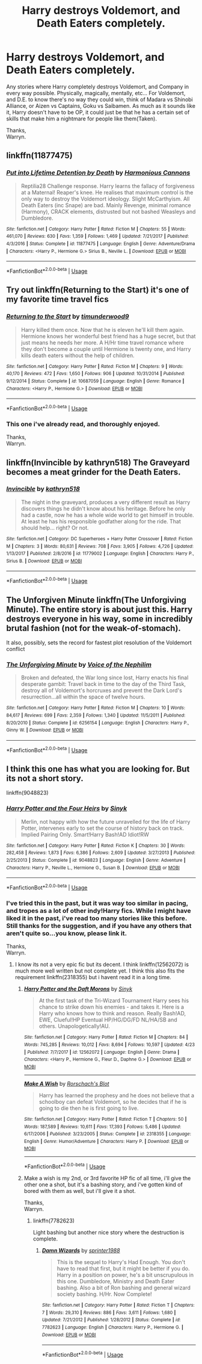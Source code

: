 #+TITLE: Harry destroys Voldemort, and Death Eaters completely.

* Harry destroys Voldemort, and Death Eaters completely.
:PROPERTIES:
:Author: Wassa110
:Score: 5
:DateUnix: 1526981218.0
:DateShort: 2018-May-22
:END:
Any stories where Harry completely destroys Voldemort, and Company in every way possible. Physically, magically, mentally, etc... For Voldemort, and D.E. to know there's no way they could win, think of Madara vs Shinobi Alliance, or Aizen vs Captains, Goku vs Saibamen. As much as it sounds like it, Harry doesn't have to be OP, it could just be that he has a certain set of skills that make him a nightmare for people like them(Taken).

Thanks,\\
Warryn.


** linkffn(11877475)
:PROPERTIES:
:Author: idkallright
:Score: 2
:DateUnix: 1526984980.0
:DateShort: 2018-May-22
:END:

*** [[https://www.fanfiction.net/s/11877475/1/][*/Put into Lifetime Detention by Death/*]] by [[https://www.fanfiction.net/u/7690795/Harmonious-Cannons][/Harmonious Cannons/]]

#+begin_quote
  Reptilia28 Challenge response. Harry learns the fallacy of forgiveness at a Maternal! Reaper's knee. He realises that maximum control is the only way to destroy the Voldemort ideology. Slight McCarthyism. All Death Eaters (inc Snape) are bad. Mainly Revenge, minimal romance (Harmony), CRACK elements, distrusted but not bashed Weasleys and Dumbledore.
#+end_quote

^{/Site/:} ^{fanfiction.net} ^{*|*} ^{/Category/:} ^{Harry} ^{Potter} ^{*|*} ^{/Rated/:} ^{Fiction} ^{M} ^{*|*} ^{/Chapters/:} ^{55} ^{*|*} ^{/Words/:} ^{461,070} ^{*|*} ^{/Reviews/:} ^{630} ^{*|*} ^{/Favs/:} ^{1,359} ^{*|*} ^{/Follows/:} ^{1,469} ^{*|*} ^{/Updated/:} ^{7/21/2017} ^{*|*} ^{/Published/:} ^{4/3/2016} ^{*|*} ^{/Status/:} ^{Complete} ^{*|*} ^{/id/:} ^{11877475} ^{*|*} ^{/Language/:} ^{English} ^{*|*} ^{/Genre/:} ^{Adventure/Drama} ^{*|*} ^{/Characters/:} ^{<Harry} ^{P.,} ^{Hermione} ^{G.>} ^{Sirius} ^{B.,} ^{Neville} ^{L.} ^{*|*} ^{/Download/:} ^{[[http://www.ff2ebook.com/old/ffn-bot/index.php?id=11877475&source=ff&filetype=epub][EPUB]]} ^{or} ^{[[http://www.ff2ebook.com/old/ffn-bot/index.php?id=11877475&source=ff&filetype=mobi][MOBI]]}

--------------

*FanfictionBot*^{2.0.0-beta} | [[https://github.com/tusing/reddit-ffn-bot/wiki/Usage][Usage]]
:PROPERTIES:
:Author: FanfictionBot
:Score: 2
:DateUnix: 1526985006.0
:DateShort: 2018-May-22
:END:


** Try out linkffn(Returning to the Start) it's one of my favorite time travel fics
:PROPERTIES:
:Author: AskMeAboutKtizo
:Score: 1
:DateUnix: 1527005816.0
:DateShort: 2018-May-22
:END:

*** [[https://www.fanfiction.net/s/10687059/1/][*/Returning to the Start/*]] by [[https://www.fanfiction.net/u/1816893/timunderwood9][/timunderwood9/]]

#+begin_quote
  Harry killed them once. Now that he is eleven he'll kill them again. Hermione knows her wonderful best friend has a huge secret, but that just means he needs her more. A H/Hr time travel romance where they don't become a couple until Hermione is twenty one, and Harry kills death eaters without the help of children.
#+end_quote

^{/Site/:} ^{fanfiction.net} ^{*|*} ^{/Category/:} ^{Harry} ^{Potter} ^{*|*} ^{/Rated/:} ^{Fiction} ^{M} ^{*|*} ^{/Chapters/:} ^{9} ^{*|*} ^{/Words/:} ^{40,170} ^{*|*} ^{/Reviews/:} ^{472} ^{*|*} ^{/Favs/:} ^{1,650} ^{*|*} ^{/Follows/:} ^{906} ^{*|*} ^{/Updated/:} ^{10/31/2014} ^{*|*} ^{/Published/:} ^{9/12/2014} ^{*|*} ^{/Status/:} ^{Complete} ^{*|*} ^{/id/:} ^{10687059} ^{*|*} ^{/Language/:} ^{English} ^{*|*} ^{/Genre/:} ^{Romance} ^{*|*} ^{/Characters/:} ^{<Harry} ^{P.,} ^{Hermione} ^{G.>} ^{*|*} ^{/Download/:} ^{[[http://www.ff2ebook.com/old/ffn-bot/index.php?id=10687059&source=ff&filetype=epub][EPUB]]} ^{or} ^{[[http://www.ff2ebook.com/old/ffn-bot/index.php?id=10687059&source=ff&filetype=mobi][MOBI]]}

--------------

*FanfictionBot*^{2.0.0-beta} | [[https://github.com/tusing/reddit-ffn-bot/wiki/Usage][Usage]]
:PROPERTIES:
:Author: FanfictionBot
:Score: 1
:DateUnix: 1527005833.0
:DateShort: 2018-May-22
:END:


*** This one i've already read, and thoroughly enjoyed.

Thanks,\\
Warryn.
:PROPERTIES:
:Author: Wassa110
:Score: 1
:DateUnix: 1527006286.0
:DateShort: 2018-May-22
:END:


** linkffn(Invincible by kathryn518) The Graveyard becomes a meat grinder for the Death Eaters.
:PROPERTIES:
:Author: Jahoan
:Score: 1
:DateUnix: 1527010324.0
:DateShort: 2018-May-22
:END:

*** [[https://www.fanfiction.net/s/11779002/1/][*/Invincible/*]] by [[https://www.fanfiction.net/u/4404355/kathryn518][/kathryn518/]]

#+begin_quote
  The night in the graveyard, produces a very different result as Harry discovers things he didn't know about his heritage. Before he only had a castle, now he has a whole wide world to get himself in trouble. At least he has his responsible godfather along for the ride. That should help... right? Or not.
#+end_quote

^{/Site/:} ^{fanfiction.net} ^{*|*} ^{/Category/:} ^{DC} ^{Superheroes} ^{+} ^{Harry} ^{Potter} ^{Crossover} ^{*|*} ^{/Rated/:} ^{Fiction} ^{M} ^{*|*} ^{/Chapters/:} ^{3} ^{*|*} ^{/Words/:} ^{80,631} ^{*|*} ^{/Reviews/:} ^{708} ^{*|*} ^{/Favs/:} ^{3,905} ^{*|*} ^{/Follows/:} ^{4,726} ^{*|*} ^{/Updated/:} ^{1/13/2017} ^{*|*} ^{/Published/:} ^{2/8/2016} ^{*|*} ^{/id/:} ^{11779002} ^{*|*} ^{/Language/:} ^{English} ^{*|*} ^{/Characters/:} ^{Harry} ^{P.,} ^{Sirius} ^{B.} ^{*|*} ^{/Download/:} ^{[[http://www.ff2ebook.com/old/ffn-bot/index.php?id=11779002&source=ff&filetype=epub][EPUB]]} ^{or} ^{[[http://www.ff2ebook.com/old/ffn-bot/index.php?id=11779002&source=ff&filetype=mobi][MOBI]]}

--------------

*FanfictionBot*^{2.0.0-beta} | [[https://github.com/tusing/reddit-ffn-bot/wiki/Usage][Usage]]
:PROPERTIES:
:Author: FanfictionBot
:Score: 1
:DateUnix: 1527010343.0
:DateShort: 2018-May-22
:END:


** The Unforgiven Minute linkffn(The Unforgiving Minute). The entire story is about just this. Harry destroys everyone in his way, some in incredibly brutal fashion (not for the weak-of-stomach).

It also, possibly, sets the record for fastest plot resolution of the Voldemort conflict
:PROPERTIES:
:Author: XeshTrill
:Score: 1
:DateUnix: 1527026911.0
:DateShort: 2018-May-23
:END:

*** [[https://www.fanfiction.net/s/6256154/1/][*/The Unforgiving Minute/*]] by [[https://www.fanfiction.net/u/1508866/Voice-of-the-Nephilim][/Voice of the Nephilim/]]

#+begin_quote
  Broken and defeated, the War long since lost, Harry enacts his final desperate gambit: Travel back in time to the day of the Third Task, destroy all of Voldemort's horcruxes and prevent the Dark Lord's resurrection...all within the space of twelve hours.
#+end_quote

^{/Site/:} ^{fanfiction.net} ^{*|*} ^{/Category/:} ^{Harry} ^{Potter} ^{*|*} ^{/Rated/:} ^{Fiction} ^{M} ^{*|*} ^{/Chapters/:} ^{10} ^{*|*} ^{/Words/:} ^{84,617} ^{*|*} ^{/Reviews/:} ^{699} ^{*|*} ^{/Favs/:} ^{2,359} ^{*|*} ^{/Follows/:} ^{1,340} ^{*|*} ^{/Updated/:} ^{11/5/2011} ^{*|*} ^{/Published/:} ^{8/20/2010} ^{*|*} ^{/Status/:} ^{Complete} ^{*|*} ^{/id/:} ^{6256154} ^{*|*} ^{/Language/:} ^{English} ^{*|*} ^{/Characters/:} ^{Harry} ^{P.,} ^{Ginny} ^{W.} ^{*|*} ^{/Download/:} ^{[[http://www.ff2ebook.com/old/ffn-bot/index.php?id=6256154&source=ff&filetype=epub][EPUB]]} ^{or} ^{[[http://www.ff2ebook.com/old/ffn-bot/index.php?id=6256154&source=ff&filetype=mobi][MOBI]]}

--------------

*FanfictionBot*^{2.0.0-beta} | [[https://github.com/tusing/reddit-ffn-bot/wiki/Usage][Usage]]
:PROPERTIES:
:Author: FanfictionBot
:Score: 1
:DateUnix: 1527026969.0
:DateShort: 2018-May-23
:END:


** I think this one has what you are looking for. But its not a short story.

linkffn(9048823)
:PROPERTIES:
:Author: sidp2201
:Score: 1
:DateUnix: 1527031530.0
:DateShort: 2018-May-23
:END:

*** [[https://www.fanfiction.net/s/9048823/1/][*/Harry Potter and the Four Heirs/*]] by [[https://www.fanfiction.net/u/4329413/Sinyk][/Sinyk/]]

#+begin_quote
  Merlin, not happy with how the future unravelled for the life of Harry Potter, intervenes early to set the course of history back on track. Implied Pairing Only. Smart!Harry Bash!AD Idiot!RW
#+end_quote

^{/Site/:} ^{fanfiction.net} ^{*|*} ^{/Category/:} ^{Harry} ^{Potter} ^{*|*} ^{/Rated/:} ^{Fiction} ^{K} ^{*|*} ^{/Chapters/:} ^{30} ^{*|*} ^{/Words/:} ^{282,458} ^{*|*} ^{/Reviews/:} ^{1,873} ^{*|*} ^{/Favs/:} ^{6,386} ^{*|*} ^{/Follows/:} ^{2,609} ^{*|*} ^{/Updated/:} ^{3/27/2013} ^{*|*} ^{/Published/:} ^{2/25/2013} ^{*|*} ^{/Status/:} ^{Complete} ^{*|*} ^{/id/:} ^{9048823} ^{*|*} ^{/Language/:} ^{English} ^{*|*} ^{/Genre/:} ^{Adventure} ^{*|*} ^{/Characters/:} ^{Harry} ^{P.,} ^{Neville} ^{L.,} ^{Hermione} ^{G.,} ^{Susan} ^{B.} ^{*|*} ^{/Download/:} ^{[[http://www.ff2ebook.com/old/ffn-bot/index.php?id=9048823&source=ff&filetype=epub][EPUB]]} ^{or} ^{[[http://www.ff2ebook.com/old/ffn-bot/index.php?id=9048823&source=ff&filetype=mobi][MOBI]]}

--------------

*FanfictionBot*^{2.0.0-beta} | [[https://github.com/tusing/reddit-ffn-bot/wiki/Usage][Usage]]
:PROPERTIES:
:Author: FanfictionBot
:Score: 1
:DateUnix: 1527031540.0
:DateShort: 2018-May-23
:END:


*** I've tried this in the past, but it was way too similar in pacing, and tropes as a lot of other indy!Harry fics. While I might have liked it in the past, i've read too many stories like this before. Still thanks for the suggestion, and if you have any others that aren't quite so...you know, please link it.

Thanks,\\
Warryn.
:PROPERTIES:
:Author: Wassa110
:Score: 1
:DateUnix: 1527032285.0
:DateShort: 2018-May-23
:END:

**** I know its not a very epic fic but its decent. I think linkffn(12562072) is much more well written but not complete yet. I think this also fits the requirement linkffn(2318355) but i havent read it in a long time.
:PROPERTIES:
:Author: sidp2201
:Score: 1
:DateUnix: 1527032553.0
:DateShort: 2018-May-23
:END:

***** [[https://www.fanfiction.net/s/12562072/1/][*/Harry Potter and the Daft Morons/*]] by [[https://www.fanfiction.net/u/4329413/Sinyk][/Sinyk/]]

#+begin_quote
  At the first task of the Tri-Wizard Tournament Harry sees his chance to strike down his enemies - and takes it. Here is a Harry who knows how to think and reason. Really Bash!AD, EWE, Clueful!HP Eventual HP/HG/DG/FD NL/HA/SB and others. Unapologetically!AU.
#+end_quote

^{/Site/:} ^{fanfiction.net} ^{*|*} ^{/Category/:} ^{Harry} ^{Potter} ^{*|*} ^{/Rated/:} ^{Fiction} ^{M} ^{*|*} ^{/Chapters/:} ^{84} ^{*|*} ^{/Words/:} ^{745,285} ^{*|*} ^{/Reviews/:} ^{10,012} ^{*|*} ^{/Favs/:} ^{8,694} ^{*|*} ^{/Follows/:} ^{10,597} ^{*|*} ^{/Updated/:} ^{4/23} ^{*|*} ^{/Published/:} ^{7/7/2017} ^{*|*} ^{/id/:} ^{12562072} ^{*|*} ^{/Language/:} ^{English} ^{*|*} ^{/Genre/:} ^{Drama} ^{*|*} ^{/Characters/:} ^{<Harry} ^{P.,} ^{Hermione} ^{G.,} ^{Fleur} ^{D.,} ^{Daphne} ^{G.>} ^{*|*} ^{/Download/:} ^{[[http://www.ff2ebook.com/old/ffn-bot/index.php?id=12562072&source=ff&filetype=epub][EPUB]]} ^{or} ^{[[http://www.ff2ebook.com/old/ffn-bot/index.php?id=12562072&source=ff&filetype=mobi][MOBI]]}

--------------

[[https://www.fanfiction.net/s/2318355/1/][*/Make A Wish/*]] by [[https://www.fanfiction.net/u/686093/Rorschach-s-Blot][/Rorschach's Blot/]]

#+begin_quote
  Harry has learned the prophesy and he does not believe that a schoolboy can defeat Voldemort, so he decides that if he is going to die then he is first going to live.
#+end_quote

^{/Site/:} ^{fanfiction.net} ^{*|*} ^{/Category/:} ^{Harry} ^{Potter} ^{*|*} ^{/Rated/:} ^{Fiction} ^{T} ^{*|*} ^{/Chapters/:} ^{50} ^{*|*} ^{/Words/:} ^{187,589} ^{*|*} ^{/Reviews/:} ^{10,611} ^{*|*} ^{/Favs/:} ^{17,393} ^{*|*} ^{/Follows/:} ^{5,486} ^{*|*} ^{/Updated/:} ^{6/17/2006} ^{*|*} ^{/Published/:} ^{3/23/2005} ^{*|*} ^{/Status/:} ^{Complete} ^{*|*} ^{/id/:} ^{2318355} ^{*|*} ^{/Language/:} ^{English} ^{*|*} ^{/Genre/:} ^{Humor/Adventure} ^{*|*} ^{/Characters/:} ^{Harry} ^{P.} ^{*|*} ^{/Download/:} ^{[[http://www.ff2ebook.com/old/ffn-bot/index.php?id=2318355&source=ff&filetype=epub][EPUB]]} ^{or} ^{[[http://www.ff2ebook.com/old/ffn-bot/index.php?id=2318355&source=ff&filetype=mobi][MOBI]]}

--------------

*FanfictionBot*^{2.0.0-beta} | [[https://github.com/tusing/reddit-ffn-bot/wiki/Usage][Usage]]
:PROPERTIES:
:Author: FanfictionBot
:Score: 1
:DateUnix: 1527032563.0
:DateShort: 2018-May-23
:END:


***** Make a wish is my 2nd, or 3rd favorite HP fic of all time, i'll give the other one a shot, but it's a bashing story, and i've gotten kind of bored with them as well, but i'll give it a shot.

Thanks,\\
Warryn.
:PROPERTIES:
:Author: Wassa110
:Score: 1
:DateUnix: 1527038489.0
:DateShort: 2018-May-23
:END:

****** linkffn(7782623)

Light bashing but another nice story where the destruction is complete.
:PROPERTIES:
:Author: sidp2201
:Score: 1
:DateUnix: 1527038565.0
:DateShort: 2018-May-23
:END:

******* [[https://www.fanfiction.net/s/7782623/1/][*/Damn Wizards/*]] by [[https://www.fanfiction.net/u/2936579/sprinter1988][/sprinter1988/]]

#+begin_quote
  This is the sequel to Harry's Had Enough. You don't have to read that first, but it might be better if you do. Harry in a position on power, he's a bit unscrupulous in this one. Dumbledore, Ministry and Death Eater bashing. Also a bit of Ron bashing and general wizard society bashing. H/Hr. Now Complete!
#+end_quote

^{/Site/:} ^{fanfiction.net} ^{*|*} ^{/Category/:} ^{Harry} ^{Potter} ^{*|*} ^{/Rated/:} ^{Fiction} ^{T} ^{*|*} ^{/Chapters/:} ^{7} ^{*|*} ^{/Words/:} ^{29,310} ^{*|*} ^{/Reviews/:} ^{886} ^{*|*} ^{/Favs/:} ^{3,611} ^{*|*} ^{/Follows/:} ^{1,680} ^{*|*} ^{/Updated/:} ^{7/21/2012} ^{*|*} ^{/Published/:} ^{1/28/2012} ^{*|*} ^{/Status/:} ^{Complete} ^{*|*} ^{/id/:} ^{7782623} ^{*|*} ^{/Language/:} ^{English} ^{*|*} ^{/Characters/:} ^{Harry} ^{P.,} ^{Hermione} ^{G.} ^{*|*} ^{/Download/:} ^{[[http://www.ff2ebook.com/old/ffn-bot/index.php?id=7782623&source=ff&filetype=epub][EPUB]]} ^{or} ^{[[http://www.ff2ebook.com/old/ffn-bot/index.php?id=7782623&source=ff&filetype=mobi][MOBI]]}

--------------

*FanfictionBot*^{2.0.0-beta} | [[https://github.com/tusing/reddit-ffn-bot/wiki/Usage][Usage]]
:PROPERTIES:
:Author: FanfictionBot
:Score: 1
:DateUnix: 1527038572.0
:DateShort: 2018-May-23
:END:
